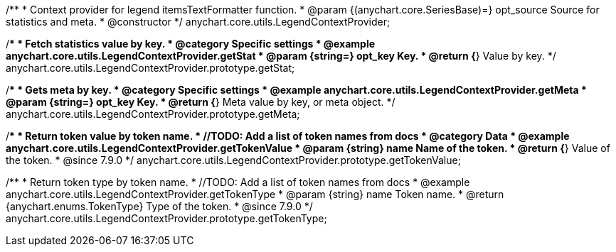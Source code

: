 /**
 * Context provider for legend itemsTextFormatter function.
 * @param {(anychart.core.SeriesBase)=} opt_source Source for statistics and meta.
 * @constructor
 */
anychart.core.utils.LegendContextProvider;


//----------------------------------------------------------------------------------------------------------------------
//
//  anychart.core.utils.LegendContextProvider.prototype.getStat
//
//----------------------------------------------------------------------------------------------------------------------

/**
 * Fetch statistics value by key.
 * @category Specific settings
 * @example anychart.core.utils.LegendContextProvider.getStat
 * @param {string=} opt_key Key.
 * @return {*} Value by key.
 */
anychart.core.utils.LegendContextProvider.prototype.getStat;


//----------------------------------------------------------------------------------------------------------------------
//
//  anychart.core.utils.LegendContextProvider.prototype.getMeta
//
//----------------------------------------------------------------------------------------------------------------------

/**
 * Gets meta by key.
 * @category Specific settings
 * @example anychart.core.utils.LegendContextProvider.getMeta
 * @param {string=} opt_key Key.
 * @return {*} Meta value by key, or meta object.
 */
anychart.core.utils.LegendContextProvider.prototype.getMeta;


//----------------------------------------------------------------------------------------------------------------------
//
//  anychart.core.utils.LegendContextProvider.prototype.getTokenValue
//
//----------------------------------------------------------------------------------------------------------------------

/**
 * Return token value by token name.
 * //TODO: Add a list of token names from docs
 * @category Data
 * @example anychart.core.utils.LegendContextProvider.getTokenValue
 * @param {string} name Name of the token.
 * @return {*} Value of the token.
 * @since 7.9.0
 */
anychart.core.utils.LegendContextProvider.prototype.getTokenValue;


//----------------------------------------------------------------------------------------------------------------------
//
//  anychart.core.utils.LegendContextProvider.prototype.getTokenType
//
//----------------------------------------------------------------------------------------------------------------------

/**
 * Return token type by token name.
 * //TODO: Add a list of token names from docs
 * @example anychart.core.utils.LegendContextProvider.getTokenType
 * @param {string} name Token name.
 * @return {anychart.enums.TokenType} Type of the token.
 * @since 7.9.0
 */
anychart.core.utils.LegendContextProvider.prototype.getTokenType;

